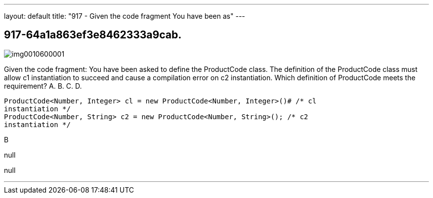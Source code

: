 ---
layout: default 
title: "917 - Given the code fragment
You have been as"
---


[.question]
== 917-64a1a863ef3e8462333a9cab.



[.image]
--

image::https://eaeastus2.blob.core.windows.net/optimizedimages/static/images/Java-SE-8-Programmer-II/question/img0010600001.jpg[]

--


****

[.query]
--
Given the code fragment:
You have been asked to define the ProductCode class.
The definition of the ProductCode class must allow c1 instantiation to succeed and cause a compilation error on c2 instantiation.
Which definition of ProductCode meets the requirement? A.
B.
C.
D.


[source,java]
----
ProductCode<Number, Integer> cl = new ProductCode<Number, Integer>()# /* cl
instantiation */
ProductCode<Number, String> c2 = new ProductCode<Number, String>(); /* c2
instantiation */
----


--

[.list]
--

--
****

[.answer]
B

[.explanation]
--
null
--

[.ka]
null

'''


